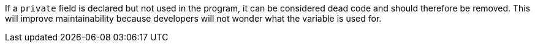 If a ``++private++`` field is declared but not used in the program, it can be considered dead code and should therefore be removed. This will improve maintainability because developers will not wonder what the variable is used for.
